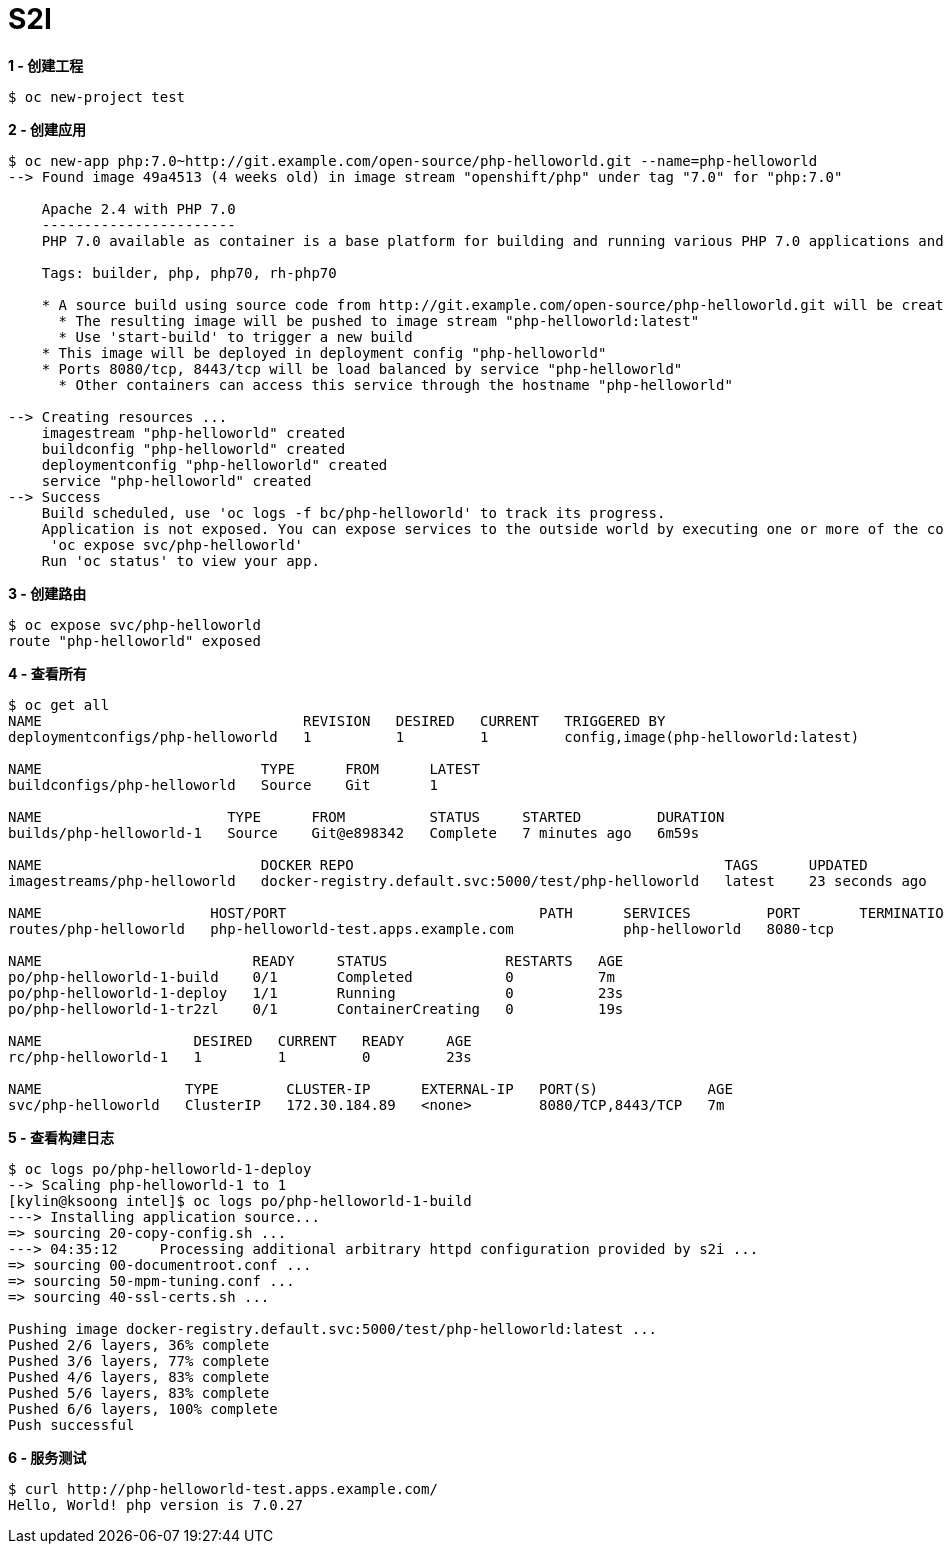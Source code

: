 = S2I 

[source, bash]
.*1 - 创建工程*
----
$ oc new-project test
----

[source, bash]
.*2 - 创建应用*
----
$ oc new-app php:7.0~http://git.example.com/open-source/php-helloworld.git --name=php-helloworld
--> Found image 49a4513 (4 weeks old) in image stream "openshift/php" under tag "7.0" for "php:7.0"

    Apache 2.4 with PHP 7.0 
    ----------------------- 
    PHP 7.0 available as container is a base platform for building and running various PHP 7.0 applications and frameworks. PHP is an HTML-embedded scripting language. PHP attempts to make it easy for developers to write dynamically generated web pages. PHP also offers built-in database integration for several commercial and non-commercial database management systems, so writing a database-enabled webpage with PHP is fairly simple. The most common use of PHP coding is probably as a replacement for CGI scripts.

    Tags: builder, php, php70, rh-php70

    * A source build using source code from http://git.example.com/open-source/php-helloworld.git will be created
      * The resulting image will be pushed to image stream "php-helloworld:latest"
      * Use 'start-build' to trigger a new build
    * This image will be deployed in deployment config "php-helloworld"
    * Ports 8080/tcp, 8443/tcp will be load balanced by service "php-helloworld"
      * Other containers can access this service through the hostname "php-helloworld"

--> Creating resources ...
    imagestream "php-helloworld" created
    buildconfig "php-helloworld" created
    deploymentconfig "php-helloworld" created
    service "php-helloworld" created
--> Success
    Build scheduled, use 'oc logs -f bc/php-helloworld' to track its progress.
    Application is not exposed. You can expose services to the outside world by executing one or more of the commands below:
     'oc expose svc/php-helloworld' 
    Run 'oc status' to view your app.
----

[source, bash]
.*3 - 创建路由*
----
$ oc expose svc/php-helloworld
route "php-helloworld" exposed
----

[source, bash]
.*4 - 查看所有*
----
$ oc get all
NAME                               REVISION   DESIRED   CURRENT   TRIGGERED BY
deploymentconfigs/php-helloworld   1          1         1         config,image(php-helloworld:latest)

NAME                          TYPE      FROM      LATEST
buildconfigs/php-helloworld   Source    Git       1

NAME                      TYPE      FROM          STATUS     STARTED         DURATION
builds/php-helloworld-1   Source    Git@e898342   Complete   7 minutes ago   6m59s

NAME                          DOCKER REPO                                            TAGS      UPDATED
imagestreams/php-helloworld   docker-registry.default.svc:5000/test/php-helloworld   latest    23 seconds ago

NAME                    HOST/PORT                              PATH      SERVICES         PORT       TERMINATION   WILDCARD
routes/php-helloworld   php-helloworld-test.apps.example.com             php-helloworld   8080-tcp                 None

NAME                         READY     STATUS              RESTARTS   AGE
po/php-helloworld-1-build    0/1       Completed           0          7m
po/php-helloworld-1-deploy   1/1       Running             0          23s
po/php-helloworld-1-tr2zl    0/1       ContainerCreating   0          19s

NAME                  DESIRED   CURRENT   READY     AGE
rc/php-helloworld-1   1         1         0         23s

NAME                 TYPE        CLUSTER-IP      EXTERNAL-IP   PORT(S)             AGE
svc/php-helloworld   ClusterIP   172.30.184.89   <none>        8080/TCP,8443/TCP   7m
----

[source, bash]
.*5 - 查看构建日志*
----
$ oc logs po/php-helloworld-1-deploy
--> Scaling php-helloworld-1 to 1
[kylin@ksoong intel]$ oc logs po/php-helloworld-1-build
---> Installing application source...
=> sourcing 20-copy-config.sh ...
---> 04:35:12     Processing additional arbitrary httpd configuration provided by s2i ...
=> sourcing 00-documentroot.conf ...
=> sourcing 50-mpm-tuning.conf ...
=> sourcing 40-ssl-certs.sh ...

Pushing image docker-registry.default.svc:5000/test/php-helloworld:latest ...
Pushed 2/6 layers, 36% complete
Pushed 3/6 layers, 77% complete
Pushed 4/6 layers, 83% complete
Pushed 5/6 layers, 83% complete
Pushed 6/6 layers, 100% complete
Push successful
----

[source, bash]
.*6 - 服务测试*
----
$ curl http://php-helloworld-test.apps.example.com/
Hello, World! php version is 7.0.27
----
